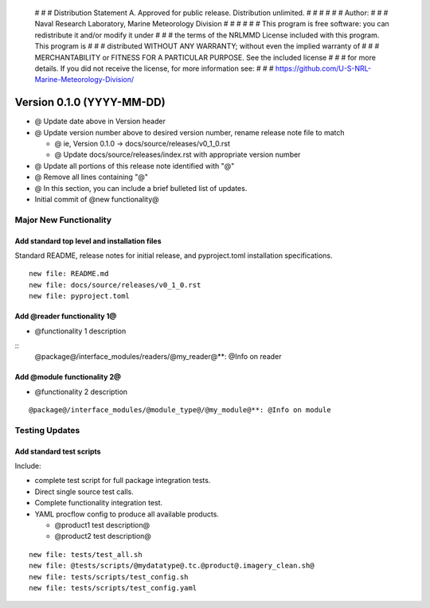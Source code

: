     # # # Distribution Statement A. Approved for public release. Distribution unlimited.
    # # #
    # # # Author:
    # # # Naval Research Laboratory, Marine Meteorology Division
    # # #
    # # # This program is free software: you can redistribute it and/or modify it under
    # # # the terms of the NRLMMD License included with this program. This program is
    # # # distributed WITHOUT ANY WARRANTY; without even the implied warranty of
    # # # MERCHANTABILITY or FITNESS FOR A PARTICULAR PURPOSE. See the included license
    # # # for more details. If you did not receive the license, for more information see:
    # # # https://github.com/U-S-NRL-Marine-Meteorology-Division/

Version 0.1.0 (YYYY-MM-DD)
**************************

* @ Update date above in Version header
* @ Update version number above to desired version number,
  rename release note file to match

  * @ ie, Version 0.1.0 -> docs/source/releases/v0_1_0.rst
  * @ Update docs/source/releases/index.rst with appropriate version number
* @ Update all portions of this release note identified with "@"
* @ Remove all lines containing "@"
* @ In this section, you can include a brief bulleted list of updates.

* Initial commit of @new functionality@

Major New Functionality
=======================

Add standard top level and installation files
---------------------------------------------

Standard README, release notes for initial release, and pyproject.toml
installation specifications.

::

    new file: README.md
    new file: docs/source/releases/v0_1_0.rst
    new file: pyproject.toml

Add @reader functionality 1@
----------------------------

* @functionality 1 description

::
  @package@/interface_modules/readers/@my_reader@**: @Info on reader

Add @module functionality 2@
----------------------------

* @functionality 2 description

::

  @package@/interface_modules/@module_type@/@my_module@**: @Info on module

Testing Updates
===============

Add standard test scripts
-------------------------

Include:

* complete test script for full package integration tests.
* Direct single source test calls.
* Complete functionality integration test.
* YAML procflow config to produce all available products.

  * @product1 test description@
  * @product2 test description@

::

    new file: tests/test_all.sh
    new file: @tests/scripts/@mydatatype@.tc.@product@.imagery_clean.sh@
    new file: tests/scripts/test_config.sh
    new file: tests/scripts/test_config.yaml
